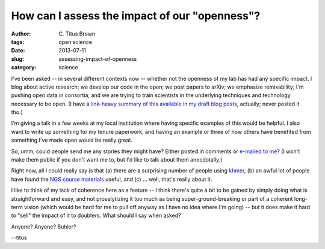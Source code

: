 How can I assess the impact of our "openness"?
##############################################

:author: C\. Titus Brown
:tags: open science
:date: 2013-07-11
:slug: assessing-impact-of-openness
:category: science

I've been asked -- in several different contexts now -- whether not
the openness of my lab has had any specific impact.  I blog about
active research; we develop our code in the open; we post papers to
arXiv; we emphasize remixability; I'm pushing open data in consortia;
and we are trying to train scientists in the underlying techniques and
technology necessary to be open.  (I have a `link-heavy summary of
this available in my draft blog posts
<http://ivory.idyll.org/blog/drafts/w4s-personal.html>`__, actually; never
posted it tho.)

I'm giving a talk in a few weeks at my local institution where having
specific examples of this would be helpful.  I also want to write up
something for my tenure paperwork, and having an example or three of
how others have benefited from something I've made open would be
really great.

So, umm, could people send me any stories they might have?  Either
posted in comments or `e-mailed to me <mailto:titus@idyll.org>`__?  (I
won't make them public if you don't want me to, but I'd like to talk
about them anecdotally.)

Right now, all I could really say is that (a) there are a surprising
number of people using `khmer <http://github.com/ged-lab/khmer>`__, (b)
an awful lot of people have found the `NGS course materials
<http://ged.msu.edu/angus/tutorials-2013/>`__ useful, and (c) ... well,
that's really about it.

I like to think of my lack of coherence here as a feature -- I think
there's quite a bit to be gained by simply doing what is
straightforward and easy, and not proselytizing it too much as being
super-ground-breaking or part of a coherent long-term vision (which
would be hard for me to pull off anyway as I have no idea where I'm
going) -- but it does make it hard to "sell" the impact of it to
doubters.  What should I say when asked?

Anyone?  Anyone?  Buhler?

--titus
